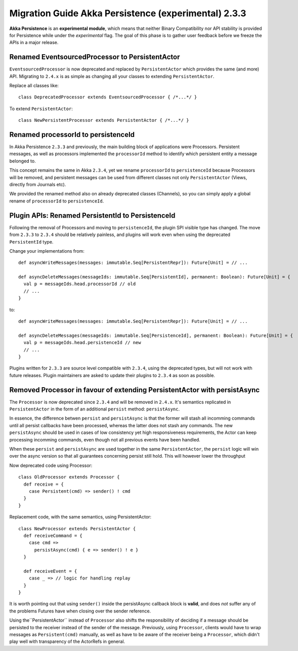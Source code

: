 .. _migration-guide-persistence-experimental-2.3.x-2.4.x:

#####################################################
Migration Guide Akka Persistence (experimental) 2.3.3
#####################################################

**Akka Persistence** is an **experimental module**, which means that neither Binary Compatibility nor API stability
is provided for Persistence while under the *experimental* flag. The goal of this phase is to gather user feedback
before we freeze the APIs in a major release.

Renamed EventsourcedProcessor to PersistentActor
================================================
``EventsourcedProcessor`` is now deprecated and replaced by ``PersistentActor`` which provides the same (and more) API.
Migrating to ``2.4.x`` is as simple as changing all your classes to extending  ``PersistentActor``.

Replace all classes like::

    class DeprecatedProcessor extends EventsourcedProcessor { /*...*/ }

To extend ``PersistentActor``::

    class NewPersistentProcessor extends PersistentActor { /*...*/ }


Renamed processorId to persistenceId
====================================
In Akka Persistence ``2.3.3`` and previously, the main building block of applications were Processors.
Persistent messages, as well as processors implemented the ``processorId`` method to identify which persistent entity a message belonged to.

This concept remains the same in Akka ``2.3.4``, yet we rename ``processorId`` to ``persistenceId`` because Processors will be removed,
and persistent messages can be used from different classes not only ``PersistentActor`` (Views, directly from Journals etc).

We provided the renamed method also on already deprecated classes (Channels), so you can simply apply a global rename of ``processorId`` to ``persistenceId``.

Plugin APIs: Renamed PersistentId to PersistenceId
==================================================
Following the removal of Processors and moving to ``persistenceId``, the plugin SPI visible type has changed.
The move from ``2.3.3`` to ``2.3.4`` should be relatively painless, and plugins will work even when using the deprecated ``PersistentId`` type.

Change your implementations from::

    def asyncWriteMessages(messages: immutable.Seq[PersistentRepr]): Future[Unit] = // ...

    def asyncDeleteMessages(messageIds: immutable.Seq[PersistentId], permanent: Boolean): Future[Unit] = {
      val p = messageIds.head.processorId // old
      // ...
    }

to::

    def asyncWriteMessages(messages: immutable.Seq[PersistentRepr]): Future[Unit] = // ...

    def asyncDeleteMessages(messageIds: immutable.Seq[PersistenceId], permanent: Boolean): Future[Unit] = {
      val p = messageIds.head.persistenceId // new
      // ...
    }

Plugins written for ``2.3.3`` are source level compatible with ``2.3.4``, using the deprecated types, but will not work with future releases.
Plugin maintainers are asked to update their plugins to ``2.3.4`` as soon as possible.

Removed Processor in favour of extending PersistentActor with persistAsync
==========================================================================

The ``Processor`` is now deprecated since ``2.3.4`` and will be removed in ``2.4.x``.
It's semantics replicated in ``PersistentActor`` in the form of an additional ``persist`` method: ``persistAsync``.

In essence, the difference betwen ``persist`` and ``persistAsync`` is that the former will stash all incomming commands
until all persist callbacks have been processed, whereas the latter does not stash any commands. The new ``persistAsync``
should be used in cases of low consistency yet high responsiveness requirements, the Actor can keep processing incomming
commands, even though not all previous events have been handled.

When these ``persist`` and ``persistAsync`` are used together in the same ``PersistentActor``, the ``persist``
logic will win over the async version so that all guarantees concerning persist still hold. This will however lower
the throughput

Now deprecated code using Processor::

    class OldProcessor extends Processor {
      def receive = {
        case Persistent(cmd) => sender() ! cmd
      }
    }

Replacement code, with the same semantics, using PersistentActor::

    class NewProcessor extends PersistentActor {
      def receiveCommand = {
        case cmd =>
          persistAsync(cmd) { e => sender() ! e }
      }

      def receiveEvent = {
        case _ => // logic for handling replay
      }
    }

It is worth pointing out that using ``sender()`` inside the persistAsync callback block is **valid**, and does *not* suffer
any of the problems Futures have when closing over the sender reference.

Using the``PersistentActor`` instead of ``Processor`` also shifts the responsibility of deciding if a message should be persisted
to the receiver instead of the sender of the message. Previously, using ``Processor``, clients would have to wrap messages as ``Persistent(cmd)``
manually, as well as have to be aware of the receiver being a ``Processor``, which didn't play well with transparency of the ActorRefs in general.
